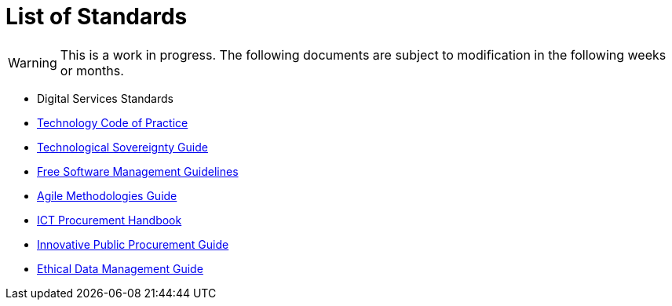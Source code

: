 = List of Standards
:page-layout: landing
:icons: font

WARNING: This is a work in progress.
The following documents are subject to modification in the following weeks or months.

* Digital Services Standards
* xref:tech-practices:ROOT:aim-and-scope.adoc[Technology Code of Practice]
* xref:tech-sovereignty:ROOT:introduction.adoc[Technological Sovereignty Guide]
* xref:free-soft:ROOT:introduction.adoc[Free Software Management Guidelines]
* xref:agile-methodologies:ROOT:introduction.adoc[Agile Methodologies Guide]
* xref:ict-procurement:ROOT:context.adoc[ICT Procurement Handbook]
* xref:innovative-procurement:ROOT:innovating.adoc[Innovative Public Procurement Guide]
* xref:data-management:ROOT:summary.adoc[Ethical Data Management Guide]
